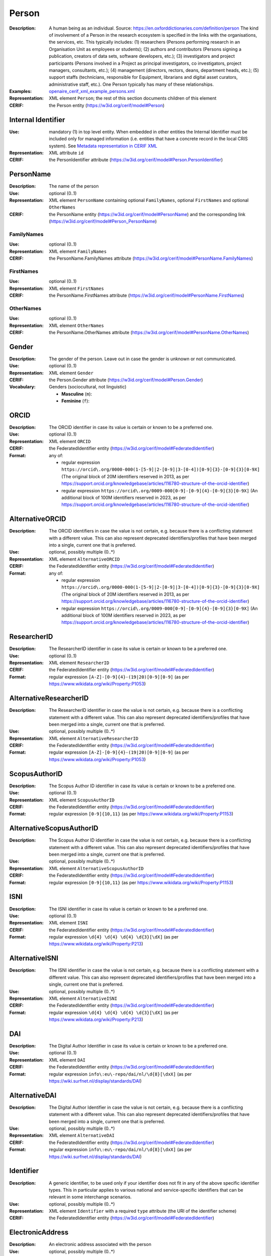 .. _person:


Person
======
:Description: A human being as an individual. Source: https://en.oxforddictionaries.com/definition/person The kind of involvement of a Person in the research ecosystem is specified in the links with the organisations, the services, etc. This typically includes: (1) researchers (Persons performing research in an Organisation Unit as employees or students); (2) authors and contributors (Persons signing a publication, creators of data sets, software developers, etc.); (3) investigators and project participants (Persons involved in a Project as principal investigators, co investigators, project managers, consultants, etc.); (4) management (directors, rectors, deans, department heads, etc.); (5) support staffs (technicians, responsible for Equipment, librarians and digital asset curators, administrative staff, etc.). One Person typically has many of these relationships.
:Examples: `openaire_cerif_xml_example_persons.xml <https://github.com/openaire/guidelines-cris-managers/blob/v1.2/samples/openaire_cerif_xml_example_persons.xml>`_
:Representation: XML element ``Person``; the rest of this section documents children of this element
:CERIF: the Person entity (`<https://w3id.org/cerif/model#Person>`_)


Internal Identifier
^^^^^^^^^^^^^^^^^^^
:Use: mandatory (1) in top level entity. When embedded in other entities the Internal Identifier must be included only for managed information (i.e. entities that have a concrete record in the local CRIS system). See `Metadata representation in CERIF XML <https://openaire-guidelines-for-cris-managers.readthedocs.io/en/v1.2/implementation.html#metadata-representation-in-cerif-xml>`_
:Representation: XML attribute ``id``
:CERIF: the PersonIdentifier attribute (`<https://w3id.org/cerif/model#Person.PersonIdentifier>`_)


PersonName
^^^^^^^^^^
:Description: The name of the person
:Use: optional (0..1)
:Representation: XML element ``PersonName`` containing optional ``FamilyNames``, optional ``FirstNames`` and optional ``OtherNames``
:CERIF: the PersonName entity (`<https://w3id.org/cerif/model#PersonName>`_) and the corresponding link (`<https://w3id.org/cerif/model#Person_PersonName>`_)



FamilyNames
-----------
:Use: optional (0..1)
:Representation: XML element ``FamilyNames``
:CERIF: the PersonName.FamilyNames attribute (`<https://w3id.org/cerif/model#PersonName.FamilyNames>`_)



FirstNames
----------
:Use: optional (0..1)
:Representation: XML element ``FirstNames``
:CERIF: the PersonName.FirstNames attribute (`<https://w3id.org/cerif/model#PersonName.FirstNames>`_)



OtherNames
----------
:Use: optional (0..1)
:Representation: XML element ``OtherNames``
:CERIF: the PersonName.OtherNames attribute (`<https://w3id.org/cerif/model#PersonName.OtherNames>`_)



Gender
^^^^^^
:Description: The gender of the person. Leave out in case the gender is unknown or not communicated.
:Use: optional (0..1)
:Representation: XML element ``Gender``
:CERIF: the Person.Gender attribute (`<https://w3id.org/cerif/model#Person.Gender>`_)
:Vocabulary: Genders (sociocultural, not linguistic)

  * **Masculine** (``m``): 
  * **Feminine** (``f``): 



ORCID
^^^^^
:Description: The ORCID identifier in case its value is certain or known to be a preferred one.
:Use: optional (0..1)
:Representation: XML element ``ORCID``
:CERIF: the FederatedIdentifier entity (`<https://w3id.org/cerif/model#FederatedIdentifier>`_)
:Format: any of:

  * regular expression ``https://orcid\.org/0000-000(1-[5-9]|2-[0-9]|3-[0-4])[0-9]{3}-[0-9]{3}[0-9X]`` (The original block of 20M identifiers reserved in 2013, as per `<https://support.orcid.org/knowledgebase/articles/116780-structure-of-the-orcid-identifier>`_)
  * regular expression ``https://orcid\.org/0009-000[0-9]-[0-9]{4}-[0-9]{3}[0-9X]`` (An additional block of 100M identifiers reserved in 2023, as per `<https://support.orcid.org/knowledgebase/articles/116780-structure-of-the-orcid-identifier>`_)


AlternativeORCID
^^^^^^^^^^^^^^^^
:Description: The ORCID identifiers in case the value is not certain, e.g. because there is a conflicting statement with a different value. This can also represent deprecated identifiers/profiles that have been merged into a single, current one that is preferred.
:Use: optional, possibly multiple (0..*)
:Representation: XML element ``AlternativeORCID``
:CERIF: the FederatedIdentifier entity (`<https://w3id.org/cerif/model#FederatedIdentifier>`_)
:Format: any of:

  * regular expression ``https://orcid\.org/0000-000(1-[5-9]|2-[0-9]|3-[0-4])[0-9]{3}-[0-9]{3}[0-9X]`` (The original block of 20M identifiers reserved in 2013, as per `<https://support.orcid.org/knowledgebase/articles/116780-structure-of-the-orcid-identifier>`_)
  * regular expression ``https://orcid\.org/0009-000[0-9]-[0-9]{4}-[0-9]{3}[0-9X]`` (An additional block of 100M identifiers reserved in 2023, as per `<https://support.orcid.org/knowledgebase/articles/116780-structure-of-the-orcid-identifier>`_)


ResearcherID
^^^^^^^^^^^^
:Description: The ResearcherID identifier in case its value is certain or known to be a preferred one.
:Use: optional (0..1)
:Representation: XML element ``ResearcherID``
:CERIF: the FederatedIdentifier entity (`<https://w3id.org/cerif/model#FederatedIdentifier>`_)
:Format: regular expression ``[A-Z]-[0-9]{4}-(19|20)[0-9][0-9]`` (as per `<https://www.wikidata.org/wiki/Property:P1053>`_)


AlternativeResearcherID
^^^^^^^^^^^^^^^^^^^^^^^
:Description: The ResearcherID identifier in case the value is not certain, e.g. because there is a conflicting statement with a different value. This can also represent deprecated identifiers/profiles that have been merged into a single, current one that is preferred.
:Use: optional, possibly multiple (0..*)
:Representation: XML element ``AlternativeResearcherID``
:CERIF: the FederatedIdentifier entity (`<https://w3id.org/cerif/model#FederatedIdentifier>`_)
:Format: regular expression ``[A-Z]-[0-9]{4}-(19|20)[0-9][0-9]`` (as per `<https://www.wikidata.org/wiki/Property:P1053>`_)


ScopusAuthorID
^^^^^^^^^^^^^^
:Description: The Scopus Author ID identifier in case its value is certain or known to be a preferred one.
:Use: optional (0..1)
:Representation: XML element ``ScopusAuthorID``
:CERIF: the FederatedIdentifier entity (`<https://w3id.org/cerif/model#FederatedIdentifier>`_)
:Format: regular expression ``[0-9]{10,11}`` (as per `<https://www.wikidata.org/wiki/Property:P1153>`_)


AlternativeScopusAuthorID
^^^^^^^^^^^^^^^^^^^^^^^^^
:Description: The Scopus Author ID identifier in case the value is not certain, e.g. because there is a conflicting statement with a different value. This can also represent deprecated identifiers/profiles that have been merged into a single, current one that is preferred.
:Use: optional, possibly multiple (0..*)
:Representation: XML element ``AlternativeScopusAuthorID``
:CERIF: the FederatedIdentifier entity (`<https://w3id.org/cerif/model#FederatedIdentifier>`_)
:Format: regular expression ``[0-9]{10,11}`` (as per `<https://www.wikidata.org/wiki/Property:P1153>`_)


ISNI
^^^^
:Description: The ISNI identifier in case its value is certain or known to be a preferred one.
:Use: optional (0..1)
:Representation: XML element ``ISNI``
:CERIF: the FederatedIdentifier entity (`<https://w3id.org/cerif/model#FederatedIdentifier>`_)
:Format: regular expression ``\d{4} \d{4} \d{4} \d{3}[\dX]`` (as per `<https://www.wikidata.org/wiki/Property:P213>`_)


AlternativeISNI
^^^^^^^^^^^^^^^
:Description: The ISNI identifier in case the value is not certain, e.g. because there is a conflicting statement with a different value. This can also represent deprecated identifiers/profiles that have been merged into a single, current one that is preferred.
:Use: optional, possibly multiple (0..*)
:Representation: XML element ``AlternativeISNI``
:CERIF: the FederatedIdentifier entity (`<https://w3id.org/cerif/model#FederatedIdentifier>`_)
:Format: regular expression ``\d{4} \d{4} \d{4} \d{3}[\dX]`` (as per `<https://www.wikidata.org/wiki/Property:P213>`_)


DAI
^^^
:Description: The Digital Author Identifier in case its value is certain or known to be a preferred one.
:Use: optional (0..1)
:Representation: XML element ``DAI``
:CERIF: the FederatedIdentifier entity (`<https://w3id.org/cerif/model#FederatedIdentifier>`_)
:Format: regular expression ``info\:eu\-repo/dai/nl/\d{8}[\dxX]`` (as per `<https://wiki.surfnet.nl/display/standards/DAI>`_)


AlternativeDAI
^^^^^^^^^^^^^^
:Description: The Digital Author Identifier in case the value is not certain, e.g. because there is a conflicting statement with a different value. This can also represent deprecated identifiers/profiles that have been merged into a single, current one that is preferred.
:Use: optional, possibly multiple (0..*)
:Representation: XML element ``AlternativeDAI``
:CERIF: the FederatedIdentifier entity (`<https://w3id.org/cerif/model#FederatedIdentifier>`_)
:Format: regular expression ``info\:eu\-repo/dai/nl/\d{8}[\dxX]`` (as per `<https://wiki.surfnet.nl/display/standards/DAI>`_)


Identifier
^^^^^^^^^^
:Description: A generic identifier, to be used only if your identifier does not fit in any of the above specific identifier types. This in particular applies to various national and service-specific identifiers that can be relevant in some interchange scenarios.
:Use: optional, possibly multiple (0..*)
:Representation: XML element ``Identifier`` with a required ``type`` attribute (the URI of the identifier scheme)
:CERIF: the FederatedIdentifier entity (`<https://w3id.org/cerif/model#FederatedIdentifier>`_)



ElectronicAddress
^^^^^^^^^^^^^^^^^
:Description: An electronic address associated with the person
:Use: optional, possibly multiple (0..*)
:Representation: XML element ``ElectronicAddress``
:CERIF: the ElectronicAddress entity (`<https://w3id.org/cerif/model#ElectronicAddress>`_) and the corresponding link (`<https://w3id.org/cerif/model#Person_ElectronicAddress>`_)



Affiliation
^^^^^^^^^^^
:Description: The organisation or organisation unit the person is affiliated with
:Use: optional, possibly multiple (0..*)
:Representation: XML element ``Affiliation`` with embedded XML element ``OrgUnit``
:CERIF: the Person_OrganisationUnit linking entity (`<https://w3id.org/cerif/model#Person_OrganisationUnit>`_) with the `<https://w3id.org/cerif/vocab/PersonOrganisationRoles#Affiliation>`_ semantics





